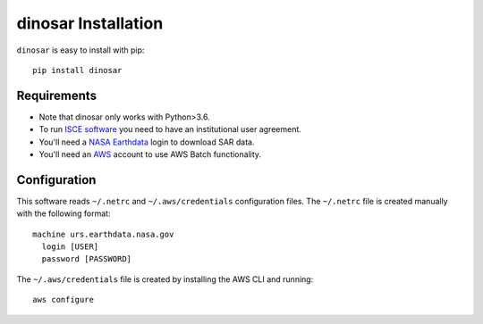 dinosar Installation
====================

``dinosar`` is easy to install with pip::

  pip install dinosar

Requirements
-------------

- Note that dinosar only works with Python>3.6.
- To run `ISCE software`_ you need to have an institutional user agreement.
- You'll need a `NASA Earthdata`_ login to download SAR data.
- You'll need an AWS_ account to use AWS Batch functionality.

Configuration
-------------
This software reads ``~/.netrc`` and ``~/.aws/credentials`` configuration files.
The ``~/.netrc`` file is created manually with the following format::

  machine urs.earthdata.nasa.gov
    login [USER]
    password [PASSWORD]

The ``~/.aws/credentials`` file is created by installing the AWS CLI and running::

  aws configure


.. _`ISCE software`: https://winsar.unavco.org/software/isce
.. _`NASA Earthdata`: https://urs.earthdata.nasa.gov
.. _AWS: https://aws.amazon.com
